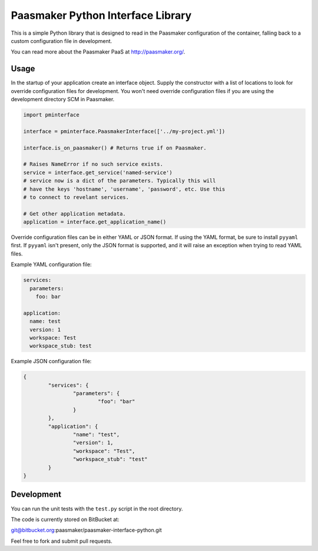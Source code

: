 Paasmaker Python Interface Library
==================================

This is a simple Python library that is designed to read in the Paasmaker
configuration of the container, falling back to a custom configuration
file in development.

You can read more about the Paasmaker PaaS at
`http://paasmaker.org/ <http://paasmaker.org/>`_.

Usage
-----

In the startup of your application create an interface object. Supply the
constructor with a list of locations to look for override configuration
files for development. You won't need override configuration files if you
are using the development directory SCM in Paasmaker.

.. sourcecode:: python

	import pminterface

	interface = pminterface.PaasmakerInterface(['../my-project.yml'])

	interface.is_on_paasmaker() # Returns true if on Paasmaker.

	# Raises NameError if no such service exists.
	service = interface.get_service('named-service')
	# service now is a dict of the parameters. Typically this will
	# have the keys 'hostname', 'username', 'password', etc. Use this
	# to connect to revelant services.

	# Get other application metadata.
	application = interface.get_application_name()

Override configuration files can be in either YAML or JSON format. If using
the YAML format, be sure to install ``pyyaml`` first. If ``pyyaml`` isn't present,
only the JSON format is supported, and it will raise an exception when
trying to read YAML files.

Example YAML configuration file:

.. sourcecode:: yaml

	services:
	  parameters:
	    foo: bar

	application:
	  name: test
	  version: 1
	  workspace: Test
	  workspace_stub: test

Example JSON configuration file:

.. sourcecode:: json

	{
		"services": {
			"parameters": {
				"foo": "bar"
			}
		},
		"application": {
			"name": "test",
			"version": 1,
			"workspace": "Test",
			"workspace_stub": "test"
		}
	}

Development
-----------

You can run the unit tests with the ``test.py`` script in the
root directory.

The code is currently stored on BitBucket at:

git@bitbucket.org:paasmaker/paasmaker-interface-python.git

Feel free to fork and submit pull requests.
